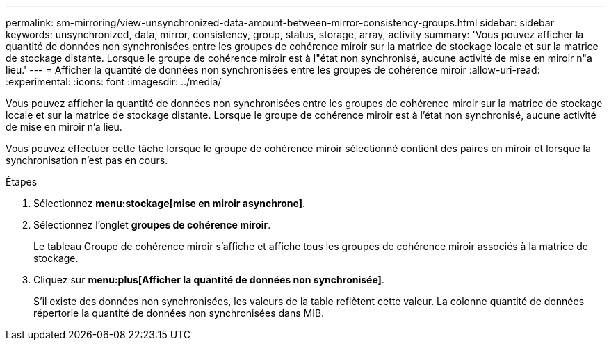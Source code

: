 ---
permalink: sm-mirroring/view-unsynchronized-data-amount-between-mirror-consistency-groups.html 
sidebar: sidebar 
keywords: unsynchronized, data, mirror, consistency, group, status, storage, array, activity 
summary: 'Vous pouvez afficher la quantité de données non synchronisées entre les groupes de cohérence miroir sur la matrice de stockage locale et sur la matrice de stockage distante. Lorsque le groupe de cohérence miroir est à l"état non synchronisé, aucune activité de mise en miroir n"a lieu.' 
---
= Afficher la quantité de données non synchronisées entre les groupes de cohérence miroir
:allow-uri-read: 
:experimental: 
:icons: font
:imagesdir: ../media/


[role="lead"]
Vous pouvez afficher la quantité de données non synchronisées entre les groupes de cohérence miroir sur la matrice de stockage locale et sur la matrice de stockage distante. Lorsque le groupe de cohérence miroir est à l'état non synchronisé, aucune activité de mise en miroir n'a lieu.

Vous pouvez effectuer cette tâche lorsque le groupe de cohérence miroir sélectionné contient des paires en miroir et lorsque la synchronisation n'est pas en cours.

.Étapes
. Sélectionnez *menu:stockage[mise en miroir asynchrone]*.
. Sélectionnez l'onglet *groupes de cohérence miroir*.
+
Le tableau Groupe de cohérence miroir s'affiche et affiche tous les groupes de cohérence miroir associés à la matrice de stockage.

. Cliquez sur *menu:plus[Afficher la quantité de données non synchronisée]*.
+
S'il existe des données non synchronisées, les valeurs de la table reflètent cette valeur. La colonne quantité de données répertorie la quantité de données non synchronisées dans MIB.


